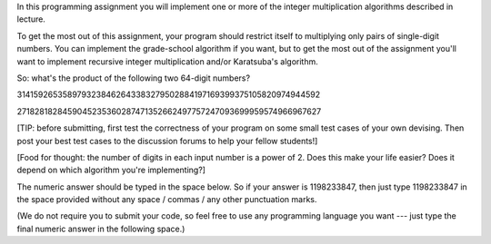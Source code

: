 In this programming assignment you will implement one or more of the integer multiplication algorithms described in lecture.

To get the most out of this assignment, your program should restrict itself to multiplying only pairs of single-digit numbers. You can implement the grade-school algorithm if you want, but to get the most out of the assignment you'll want to implement recursive integer multiplication and/or Karatsuba's algorithm.

So: what's the product of the following two 64-digit numbers?

3141592653589793238462643383279502884197169399375105820974944592

2718281828459045235360287471352662497757247093699959574966967627

[TIP: before submitting, first test the correctness of your program on some small test cases of your own devising. Then post your best test cases to the discussion forums to help your fellow students!]

[Food for thought: the number of digits in each input number is a power of 2. Does this make your life easier? Does it depend on which algorithm you're implementing?]

The numeric answer should be typed in the space below. So if your answer is 1198233847, then just type 1198233847 in the space provided without any space / commas / any other punctuation marks.

(We do not require you to submit your code, so feel free to use any programming language you want --- just type the final numeric answer in the following space.)
